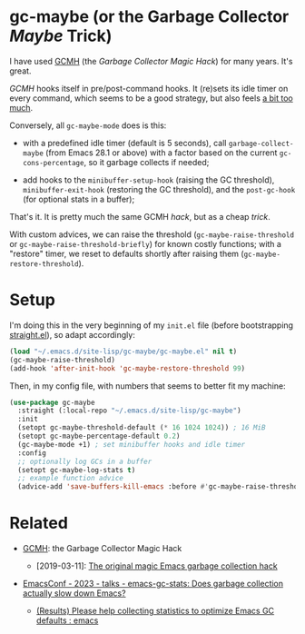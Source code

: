 #+AUTHOR: Bruno Cardoso <cardoso.bc@gmail.com>
#+DATE: 2024-01-28
#+STARTUP: indent content

* gc-maybe (or the Garbage Collector /Maybe/ Trick)

I have used [[https://gitlab.com/koral/gcmh][GCMH]] (the /Garbage Collector Magic Hack/) for many years. It's great.

/GCMH/ hooks itself in pre/post-command hooks. It (re)sets its idle timer on every command, which seems to be a good strategy, but also feels [[https://gitlab.com/koral/gcmh/-/issues/7][a bit too much]].

Conversely, all =gc-maybe-mode= does is this:

- with a predefined idle timer (default is 5 seconds), call =garbage-collect-maybe= (from Emacs 28.1 or above) with a factor based on the current =gc-cons-percentage=, so it garbage collects if needed;

- add hooks to the =minibuffer-setup-hook= (raising the GC threshold), =minibuffer-exit-hook= (restoring the GC threshold), and the =post-gc-hook= (for optional stats in a buffer);

That's it. It is pretty much the same GCMH /hack/, but as a cheap /trick/.

With custom advices, we can raise the threshold (=gc-maybe-raise-threshold= or =gc-maybe-raise-threshold-briefly=) for known costly functions; with a "restore" timer, we reset to defaults shortly after raising them (=gc-maybe-restore-threshold=).


* Setup

I'm doing this in the very beginning of my =init.el= file (before bootstrapping [[https://github.com/radian-software/straight.el][straight.el]]), so adapt accordingly:

#+begin_src emacs-lisp
(load "~/.emacs.d/site-lisp/gc-maybe/gc-maybe.el" nil t)
(gc-maybe-raise-threshold)
(add-hook 'after-init-hook 'gc-maybe-restore-threshold 99)
#+end_src

Then, in my config file, with numbers that seems to better fit my machine:

#+begin_src emacs-lisp
(use-package gc-maybe
  :straight (:local-repo "~/.emacs.d/site-lisp/gc-maybe")
  :init
  (setopt gc-maybe-threshold-default (* 16 1024 1024)) ; 16 MiB
  (setopt gc-maybe-percentage-default 0.2)
  (gc-maybe-mode +1) ; set minibuffer hooks and idle timer
  :config
  ;; optionally log GCs in a buffer
  (setopt gc-maybe-log-stats t)
  ;; example function advice
  (advice-add 'save-buffers-kill-emacs :before #'gc-maybe-raise-threshold))
#+end_src


* Related

- [[https://gitlab.com/koral/gcmh][GCMH]]: the Garbage Collector Magic Hack

  - [2019-03-11]: [[https://akrl.sdf.org/#orgc15a10d][The original magic Emacs garbage collection hack]]

- [[https://emacsconf.org/2023/talks/gc/][EmacsConf - 2023 - talks - emacs-gc-stats: Does garbage collection actually slow down Emacs?]]

  - [[https://old.reddit.com/r/emacs/comments/18eadk5/results_please_help_collecting_statistics_to/][(Results) Please help collecting statistics to optimize Emacs GC defaults : emacs]]
